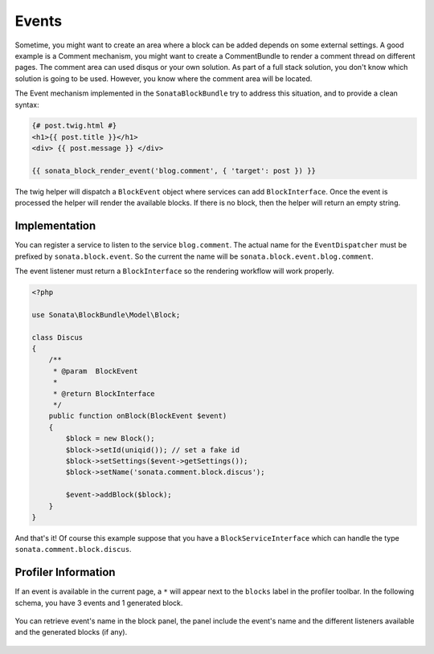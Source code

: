Events
======

Sometime, you might want to create an area where a block can be added depends on some external settings. A good example is
a Comment mechanism, you might want to create a CommentBundle to render a comment thread on different pages. The
comment area can used disqus or your own solution. As part of a full stack solution, you don't know which solution
is going to be used. However, you know where the comment area will be located.

The Event mechanism implemented in the ``SonataBlockBundle`` try to address this situation, and to provide a clean syntax:

.. code-block:: jinja

    {# post.twig.html #}
    <h1>{{ post.title }}</h1>
    <div> {{ post.message }} </div>

    {{ sonata_block_render_event('blog.comment', { 'target': post }) }}

The twig helper will dispatch a ``BlockEvent`` object where services can add ``BlockInterface``. Once the event is processed
the helper will render the available blocks. If there is no block, then the helper will return an empty string.

Implementation
~~~~~~~~~~~~~~

You can register a service to listen to the service ``blog.comment``. The actual name for the ``EventDispatcher``
must be prefixed by ``sonata.block.event``. So the current the name will be ``sonata.block.event.blog.comment``.

.. configuration-block::

    .. code-block:: xml

        <service id="discus.comment" class="Sonata\CommentBundle\Event\Discus">
            <tag name="kernel.event_listener" event="sonata.block.blog.comment" method="onBlock"/>
        </service>

    .. code-block:: yaml

        services:
            discus.comment:
                class: Sonata\CommentBundle\Event\Discus"
                tags:
                    - { name: kernel.event_listener, event: sonata.block.blog.comment, method: onBlock}

The event listener must return a ``BlockInterface`` so the rendering workflow will work properly.

.. code-block:: jinja

    <?php

    use Sonata\BlockBundle\Model\Block;

    class Discus
    {
        /**
         * @param  BlockEvent
         *
         * @return BlockInterface
         */
        public function onBlock(BlockEvent $event)
        {
            $block = new Block();
            $block->setId(uniqid()); // set a fake id
            $block->setSettings($event->getSettings());
            $block->setName('sonata.comment.block.discus');

            $event->addBlock($block);
        }
    }

And that's it! Of course this example suppose that you have a ``BlockServiceInterface`` which can handle the type ``sonata.comment.block.discus``.

Profiler Information
~~~~~~~~~~~~~~~~~~~~

If an event is available in the current page, a ``*`` will appear next to the ``blocks`` label in the profiler toolbar. In the
following schema, you have 3 events and 1 generated block.

.. figure:: ../images/block_profiler.png
   :align: center
   :alt: Block profiler with events
   :width: 500

You can retrieve event's name in the block panel, the panel include the event's name and the different listeners available and
the generated blocks (if any).

   .. figure:: ../images/block_profiler_event.png
      :align: center
      :alt: Block profiler with events
      :width: 500


